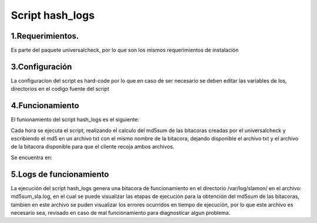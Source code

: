 Script hash_logs
================

1.Requerimientos.
-----------------
Es parte del paquete universalcheck, por lo que son los mismos requerimientos de instalación

3.Configuración
---------------
La configuracíon del script es hard-code por lo que en caso de ser necesario se deben editar las variables de los,
directorios en el codigo fuente del script

4.Funcionamiento
----------------
El funionamiento del script  hash_logs es el siguiente:

Cada hora se ejecuta el script, realizando el calculo del md5sum de las bitacoras creadas por el universalcheck y
escribiendo el md5 en un archivo txt con el mismo nombre de la bitacora, dejando disponible el archivo txt y el archivo
de la bitacora disponible para que el cliente recoja ambos archivos.

Se encuentra en:

.. code-block:: bash
            :linenos:

                /usr/bin/hash_logs


5.Logs de funcionamiento
------------------------
La ejecución del script hash_logs genera una bitacora de funcionamiento en el directorio /var/log/slamon/ en el archivo:
md5sum_sla.log, en el cual se puede visualizar las etapas de ejecución para la obtención del md5sum de las bitacoras,
tambien en este archivo se puden visualizar los errores ocurridos en tiempo de ejecución, por lo que este archivo es
necesario sea, revisado en caso de mal funcionamiento para diagnosticar algun problema.
